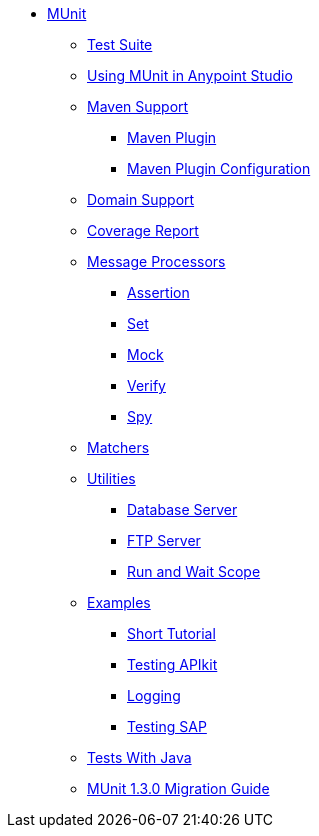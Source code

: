 // MUNit 1.2.1 TOC

* link:/munit/v/1.3.0/[MUnit]
** link:/munit/v/1.3.0/munit-suite[Test Suite]
** link:/munit/v/1.3.0/using-munit-in-anypoint-studio[Using MUnit in Anypoint Studio]
** link:/munit/v/1.3.0/munit-maven-support[Maven Support]
*** link:/munit/v/1.3.0/munit-maven-plugin[Maven Plugin]
*** link:/munit/v/1.3.0/munit-maven-plugin-configuration[Maven Plugin Configuration]
** link:/munit/v/1.3.0/munit-domain-support[Domain Support]
** link:/munit/v/1.3.0/munit-coverage-report[Coverage Report]
** link:/munit/v/1.3.0/message-processors[Message Processors]
*** link:/munit/v/1.3.0/assertion-message-processor[Assertion]
*** link:/munit/v/1.3.0/set-message-processor[Set]
*** link:/munit/v/1.3.0/mock-message-processor[Mock]
*** link:/munit/v/1.3.0/verify-message-processor[Verify]
*** link:/munit/v/1.3.0/spy-message-processor[Spy]
** link:/munit/v/1.3.0/munit-matchers[Matchers]
** link:/munit/v/1.3.0/munit-utils[Utilities]
*** link:/munit/v/1.3.0/munit-database-server[Database Server]
*** link:/munit/v/1.3.0/munit-ftp-server[FTP Server]
*** link:/munit/v/1.3.0/run-and-wait-scope[Run and Wait Scope]
** link:/munit/v/1.3.0/munit-examples[Examples]
*** link:/munit/v/1.3.0/munit-short-tutorial[Short Tutorial]
*** link:/munit/v/1.3.0/example-testing-apikit[Testing APIkit]
*** link:/munit/v/1.3.0/logging-in-munit[Logging]
*** link:/munit/v/1.3.0/testing-sap[Testing SAP]
** link:/munit/v/1.3.0/munit-tests-with-java[Tests With Java]
** link:/munit/v/1.3.0/munit-1.3.0-migration-guide[MUnit 1.3.0 Migration Guide]

